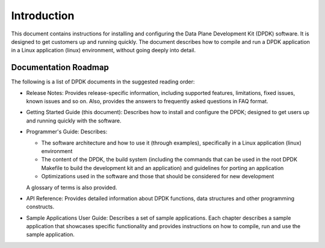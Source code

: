 ..  SPDX-License-Identifier: BSD-3-Clause
    Copyright(c) 2010-2014 Intel Corporation.

Introduction
============

This document contains instructions for installing and configuring the Data Plane Development Kit (DPDK) software.
It is designed to get customers up and running quickly.
The document describes how to compile and run a DPDK application in a Linux application (linux) environment,
without going deeply into detail.

Documentation Roadmap
---------------------

The following is a list of DPDK documents in the suggested reading order:

*   Release Notes: Provides release-specific information, including supported features, limitations, fixed issues, known issues and so on.
    Also, provides the answers to frequently asked questions in FAQ format.

*   Getting Started Guide (this document): Describes how to install and configure the DPDK; designed to get users up and running quickly with the software.

*   Programmer's Guide: Describes:

    *   The software architecture and how to use it (through examples), specifically in a Linux application (linux) environment

    *   The content of the DPDK, the build system (including the commands that can be used in the root DPDK Makefile to build the development kit and
        an application) and guidelines for porting an application

    *   Optimizations used in the software and those that should be considered for new development

    A glossary of terms is also provided.

*   API Reference: Provides detailed information about DPDK functions, data structures and other programming constructs.

*   Sample Applications User Guide: Describes a set of sample applications.
    Each chapter describes a sample application that showcases specific functionality and provides instructions on how to compile, run and use the sample application.
